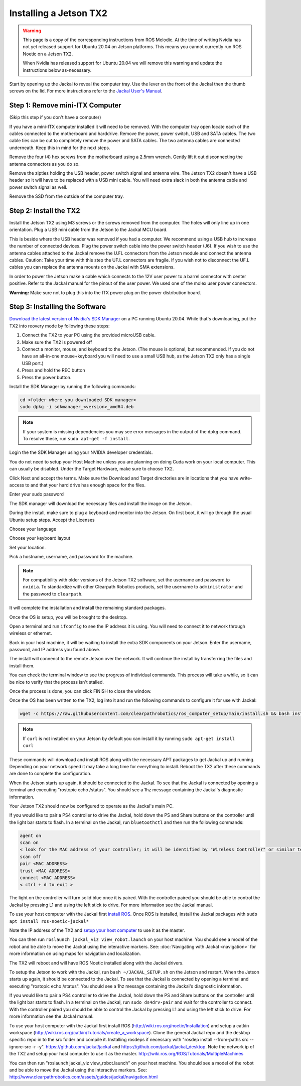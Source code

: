 Installing a Jetson TX2
=======================

.. warning::

    This page is a copy of the corresponding instructions from ROS Melodic.  At the time of writing Nvidia has not
    yet released support for Ubuntu 20.04 on Jetson platforms.  This means you cannot currently run ROS Noetic on
    a Jetson TX2.

    When Nvidia has released support for Ubuntu 20.04 we will remove this warning and update the instructions below
    as-necessary.

Start by opening up the Jackal to reveal the computer tray. Use the lever on the front of the Jackal then the thumb screws on the lid. For more instructions refer to the `Jackal User's Manual <http://bit.ly/1f4hmqP>`_.

Step 1: Remove mini-ITX Computer
--------------------------------

(Skip this step if you don't have a computer)

If you have a mini-ITX computer installed it will need to be removed. With the computer tray open locate each of the cables connected to the motherboard and harddrive. Remove the power, power switch, USB and SATA cables. The two cable ties can be cut to completely remove the power and SATA cables. The two antenna cables are connected underneath. Keep this in mind for the next steps.

.. image:: images/img1.JPG

Remove the four (4) hex screws from the motherboard using a 2.5mm wrench. Gently lift it out disconnecting the antenna connectors as you do so.

.. image:: images/img2.JPG

Remove the zipties holding the USB header, power switch signal and antenna wire. The Jetson TX2 doesn't have a USB header so it will have to be replaced with a USB mini cable. You will need extra slack in both the antenna cable and power switch signal as well.

.. image:: images/img3.JPG

Remove the SSD from the outside of the computer tray.

Step 2: Install the TX2
------------------------
Install the Jetson TX2 using M3 screws or the screws removed from the computer. The holes will only line up in one orientation. Plug a USB mini cable from the Jetson to the Jackal MCU board.

.. image:: images/TX2/Hardware/img4.JPG

This is beside where the USB header was removed if you had a computer. We recommend using a USB hub to increase the number of connected devices.  Plug the power switch cable into the power switch header (J6). If you wish to use the antenna cables attached to the Jackal remove the U.FL connectors from the Jetson module and connect the antenna cables. Caution: Take your time with this step the UF.L connectors are fragile.  If you wish not to disconnect the UF.L cables you can replace the antenna mounts on the Jackal with SMA extensions.

In order to power the Jetson make a cable which connects to the 12V user power to a barrel connector with center positive. Refer to the Jackal manual for the pinout of the user power. We used one of the molex user power connectors.

.. image:: images/TX2/Hardware/img5.JPG

**Warning:** Make sure not to plug this into the ITX power plug on the power distribution board.

Step 3: Installing the Software
--------------------------------

`Download the latest version of Nvidia's SDK Manager <https://developer.nvidia.com/nvidia-sdk-manager>`_ on a PC running Ubuntu 20.04.  While that's downloading, put the TX2 into reovery mode by following these steps:

1.  Connect the TX2 to your PC using the provided microUSB cable.
2.  Make sure the TX2 is powered off
3.  Connect a monitor, mouse, and keyboard to the Jetson.  (The mouse is optional, but recommended.  If you do not have an all-in-one mouse+keyboard you will need to use a small USB hub, as the Jetson TX2 only has a single USB port.)
4.  Press and hold the REC button
5.  Press the power button.

Install the SDK Manager by running the following commands:

.. code-block:: bash

    cd <folder where you downloaded SDK manager>
    sudo dpkg -i sdkmanager_<version>_amd64.deb

.. note::

    If your system is missing dependencies you may see error messages in the output of the ``dpkg`` command.  To resolve these, run ``sudo apt-get -f install``.

Login the the SDK Manager using your NVIDIA developer credentials.

.. image:: images/TX2/Software/1.png

You do not need to setup your Host Machine unless you are planning on doing Cuda work on your local computer.  This can usually be disabled.  Under the Target Hardware, make sure to choose TX2.

.. image:: images/TX2/Software/2.png

Click Next and accept the terms.  Make sure the Download and Target directories are in locations that you have write-access to and that your hard drive has enough space for the files.

.. image:: images/TX2/Software/3.png

Enter your sudo password

.. image:: images/TX2/Software/4.png

The SDK manager will download the necessary files and install the image on the Jetson.

.. image:: images/TX2/Software/5.png

During the install, make sure to plug a keyboard and monitor into the Jetson. On first boot, it will go through the usual Ubuntu setup steps.  Accept the Licenses

.. image:: images/TX2/Software/6.png

Choose your language

.. image:: images/TX2/Software/7.png

Choose your keyboard layout

.. image:: images/TX2/Software/8.png

Set your location.

.. image:: images/TX2/Software/9.png

Pick a hostname, username, and password for the machine.

.. note::

    For compatibility with older versions of the Jetson TX2 software, set the username and password to ``nvidia``.
    To standardize with other Clearpath Robotics products, set the username to ``administrator`` and the password to ``clearpath``.

.. image:: images/TX2/Software/10.png

It will complete the installation and install the remaining standard packages.

.. image:: images/TX2/Software/11.png

Once the OS is setup, you will be brought to the desktop.

.. image:: images/TX2/Software/12.png

Open a terminal and run ``ifconfig`` to see the IP address it is using.  You will need to connect it to network through wireless or ethernet.

.. image:: images/TX2/Software/13.png

Back in your host machine, it will be waiting to install the extra SDK components on your Jetson.  Enter the username, password, and IP address you found above.

.. image:: images/TX2/Software/14.png

The install will connenct to the remote Jetson over the network.  It will continue the install by transferring the files and install them.

.. image:: images/TX2/Software/15.png

You can check the terminal window to see the progress of individual commands.  This process will take a while, so it can be nice to verify that the process isn't stalled.

.. image:: images/TX2/Software/16.png

Once the process is done, you can click FINISH to close the window.

.. image:: images/TX2/Software/17.png

Once the OS has been written to the TX2, log into it and run the following commands to configure it for use with Jackal:

.. code-block:: bash

    wget -c https://raw.githubusercontent.com/clearpathrobotics/ros_computer_setup/main/install.sh && bash install.sh

.. note::

    If ``curl`` is not installed on your Jetson by default you can install it by running ``sudo apt-get install curl``

.. image:: images/TX2/Software/18.png

These commands will download and install ROS along with the necessary APT packages to get Jackal up and running.  Depending on your network speed it may take a long time for everything to install.  Reboot the TX2 after these commands are done to complete the configuration.

When the Jetson starts up again, it should be connected to the Jackal. To see that the Jackal is connected by opening a terminal and executing "rostopic echo /status". You should see a 1hz message containing the Jackal's diagnostic information.

Your Jetson TX2 should now be configured to operate as the Jackal's main PC.

If you would like to pair a PS4 controller to drive the Jackal, hold down the PS and Share buttons on the controller until the light bar starts to flash. In a terminal on the Jackal, run ``bluetoothctl`` and then run the following commands:

.. code-block:: text

    agent on
    scan on
    < look for the MAC address of your controller; it will be identified by "Wireless Controller" or similar text >
    scan off
    pair <MAC ADDRESS>
    trust <MAC ADDRESS>
    connect <MAC ADDRESS>
    < ctrl + d to exit >

The light on the controller will turn solid blue once it is paired. With the controller paired you should be able to control the Jackal by pressing L1 and using the left stick to drive. For more information see the Jackal manual.

To use your host computer with the Jackal first `install ROS <http://wiki.ros.org/noetic/Installation>`_.  Once ROS is installed, install the Jackal packages with ``sudo apt install ros-noetic-jackal*``

Note the IP address of the TX2 and `setup your host computer <http://wiki.ros.org/ROS/Tutorials/MultipleMachines>`_ to use it as the master.

You can then run ``roslaunch jackal_viz view_robot.launch`` on your host machine.  You should see a model of the robot and be able to move the Jackal using the interactive markers. See: :doc:`Navigating with Jackal <navigation>` for more information on using maps for navigation and localization.

The TX2 will reboot and will have ROS Noetic installed along with the Jackal drivers.

To setup the Jetson to work with the Jackal, run ``bash ~/JACKAL_SETUP.sh`` on the Jetson and restart. When the Jetson starts up again, it should be connected to the Jackal. To see that the Jackal is connected by opening a terminal and executing "rostopic echo /status". You should see a 1hz message containing the Jackal's diagnostic information.

If you would like to pair a PS4 controller to drive the Jackal, hold down the PS and Share buttons on the controller until the light bar starts to flash. In a terminal on the Jackal, run ``sudo ds4drv-pair`` and wait for the controller to connect.  With the controller paired you should be able to control the Jackal by pressing L1 and using the left stick to drive. For more information see the Jackal manual.

To use your host computer with the Jackal first install ROS (http://wiki.ros.org/noetic/Installation) and setup a catkin workspace (http://wiki.ros.org/catkin/Tutorials/create_a_workspace). Clone the general Jackal repo and the desktop specific repo in to the src folder and compile it. Installing rosdeps if necessary with "rosdep install --from-paths src --ignore-src -r -y". https://github.com/jackal/jackal and https://github.com/jackal/jackal_desktop. Note the network ip of the TX2 and setup your host computer to use it as the master. http://wiki.ros.org/ROS/Tutorials/MultipleMachines

You can then run "roslaunch jackal_viz view_robot.launch" on your host machine.  You should see a model of the robot and be able to move the Jackal using the interactive markers. See: http://www.clearpathrobotics.com/assets/guides/jackal/navigation.html
